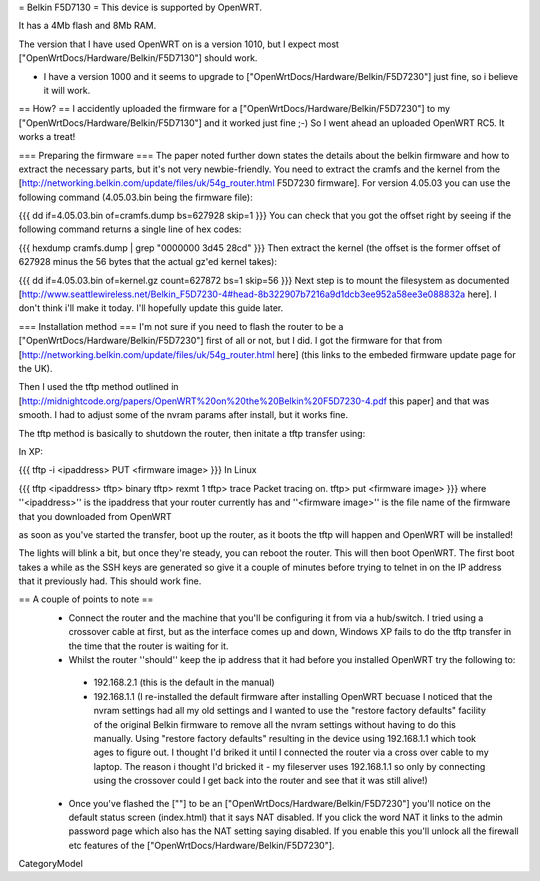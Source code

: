 = Belkin F5D7130 =
This device is supported by OpenWRT.

It has a 4Mb flash and 8Mb RAM.

The version that I have used OpenWRT on is a version 1010, but I expect most ["OpenWrtDocs/Hardware/Belkin/F5D7130"] should work.

- I have a version 1000 and it seems to upgrade to ["OpenWrtDocs/Hardware/Belkin/F5D7230"] just fine, so i believe it will work.

== How? ==
I accidently uploaded the firmware for a ["OpenWrtDocs/Hardware/Belkin/F5D7230"] to my ["OpenWrtDocs/Hardware/Belkin/F5D7130"] and it worked just fine ;-) So I went ahead an uploaded OpenWRT RC5. It works a treat!

=== Preparing the firmware ===
The paper noted further down states the details about the belkin firmware and how to extract the necessary parts, but it's not very newbie-friendly. You need to extract the cramfs and the kernel from the [http://networking.belkin.com/update/files/uk/54g_router.html F5D7230 firmware]. For version 4.05.03 you can use the following command (4.05.03.bin being the firmware file):

{{{
dd if=4.05.03.bin of=cramfs.dump bs=627928 skip=1
}}}
You can check that you got the offset right by seeing if the following command returns a single line of hex codes:

{{{
hexdump cramfs.dump | grep "0000000 3d45 28cd"
}}}
Then extract the kernel (the offset is the former offset of 627928 minus the 56 bytes that the actual gz'ed kernel takes):

{{{
dd if=4.05.03.bin of=kernel.gz count=627872 bs=1 skip=56
}}}
Next step is to mount the filesystem as documented [http://www.seattlewireless.net/Belkin_F5D7230-4#head-8b322907b7216a9d1dcb3ee952a58ee3e088832a here]. I don't think i'll make it today. I'll hopefully update this guide later.

=== Installation method ===
I'm not sure if you need to flash the router to be a ["OpenWrtDocs/Hardware/Belkin/F5D7230"] first of all or not, but I did. I got the firmware for that from [http://networking.belkin.com/update/files/uk/54g_router.html here] (this links to the embeded firmware update page for the UK).

Then I used the tftp method outlined in [http://midnightcode.org/papers/OpenWRT%20on%20the%20Belkin%20F5D7230-4.pdf this paper] and that was smooth. I had to adjust some of the nvram params after install, but it works fine.

The tftp method is basically to shutdown the router, then initate a tftp transfer using:

In XP:

{{{
tftp -i <ipaddress> PUT <firmware image>
}}}
In Linux

{{{
tftp <ipaddress>
tftp> binary
tftp> rexmt 1
tftp> trace
Packet tracing on.
tftp> put <firmware image>
}}}
where ''<ipaddress>'' is the ipaddress that your router currently has and ''<firmware image>'' is the file name of the firmware that you downloaded from OpenWRT

as soon as you've started the transfer, boot up the router, as it boots the tftp will happen and OpenWRT will be installed!

The lights will blink a bit, but once they're steady, you can reboot the router. This will then boot OpenWRT. The first boot takes a while as the SSH keys are generated so give it a couple of minutes before trying to telnet in on the IP address that it previously had. This should work fine.

== A couple of points to note ==
 * Connect the router and the machine that you'll be configuring it from via a hub/switch. I tried using a crossover cable at first, but as the interface comes up and down, Windows XP fails to do the tftp transfer in the time that the router is waiting for it.
 * Whilst the router ''should'' keep the ip address that it had before you installed OpenWRT try the following to:
  * 192.168.2.1 (this is the default in the manual)
  * 192.168.1.1 (I re-installed the default firmware after installing OpenWRT becuase I noticed that the nvram settings had all my old settings and I wanted to use the "restore factory defaults" facility of the original Belkin firmware to remove all the nvram settings without having to do this manually. Using "restore factory defaults" resulting in the device using 192.168.1.1 which took ages to figure out. I thought I'd briked it until I connected the router via a cross over cable to my laptop. The reason i thought I'd bricked it - my fileserver uses 192.168.1.1 so only by connecting using the crossover could I get back into the router and see that it was still alive!)
 * Once you've flashed the [""] to be an ["OpenWrtDocs/Hardware/Belkin/F5D7230"] you'll notice on the default status screen (index.html) that it says NAT disabled. If you click the word NAT it links to the admin password page which also has the NAT setting saying disabled. If you enable this you'll unlock all the firewall etc features of the ["OpenWrtDocs/Hardware/Belkin/F5D7230"].
CategoryModel
